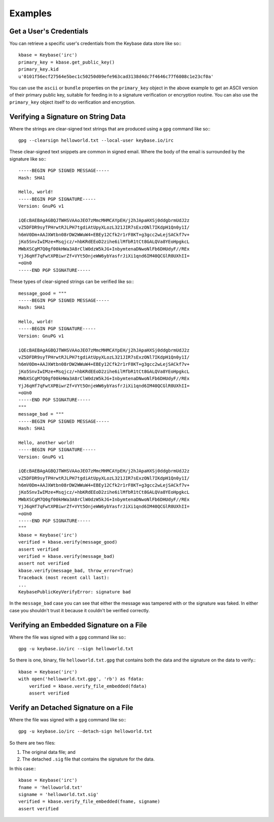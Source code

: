 ========
Examples
========

Get a User's Credentials
------------------------

You can retrieve a specific user's credentials from the Keybase data store like so:::

	kbase = Keybase('irc')
	primary_key = kbase.get_public_key()
	primary_key.kid
	u'0101f56ecf27564e5bec1c50250d09efe963cad3138d4dc7f4646c77f6008c1e23cf0a'

You can use the ``ascii`` or ``bundle`` properties on the ``primary_key`` object in the above example to get an ASCII version of their primary public key, suitable for feeding in to a signature verification or encryption routine. You can also use the ``primary_key`` object itself to do verification and encryption.

Verifying a Signature on String Data
------------------------------------

Where the strings are clear-signed text strings that are produced using a ``gpg`` command like so:::

	gpg --clearsign helloworld.txt --local-user keybase.io/irc

These clear-signed text snippets are common in signed email. Where the body of the email is surrounded by the signature like so:::

	-----BEGIN PGP SIGNED MESSAGE-----
	Hash: SHA1

	Hello, world!
	-----BEGIN PGP SIGNATURE-----
	Version: GnuPG v1

	iQEcBAEBAgAGBQJTWHSVAAoJEO7zMmcMHMCAYpEH/j2hJApaHXSj0ddgbrmUdJ2z
	vZ5DFDR9syTPHrwtRJLPH7tgdiAtUpyXLozL321JIR7sExzONl7IKdpH1Qn0y1I/
	h6mV0Dm+AAJXWtbn08rDW2WWuW4+EBEy12Cfk2r1rF8KT+g3gcc2wLejSACkf7v+
	jKo5SnvIwIMze+Msqjcz/+hbKRdEEoD2zihe6ilMfbR1tCt8GALQVa8YEoHpgkcL
	MWbXSCgM7Q0gf00kHWa3A8rClW0dzW5kJG+InbymtenaDNwoNlFb6DHUdyF//REx
	YjJ6qHf7qFwtXPBiwrZf+VYt5OnjeWW6ybYasfrJiXi1qnd6IM40QCGlR0UXhII=
	=oUn0
	-----END PGP SIGNATURE-----

These types of clear-signed strings can be verified like so:::

	message_good = """
	-----BEGIN PGP SIGNED MESSAGE-----
	Hash: SHA1

	Hello, world!
	-----BEGIN PGP SIGNATURE-----
	Version: GnuPG v1

	iQEcBAEBAgAGBQJTWHSVAAoJEO7zMmcMHMCAYpEH/j2hJApaHXSj0ddgbrmUdJ2z
	vZ5DFDR9syTPHrwtRJLPH7tgdiAtUpyXLozL321JIR7sExzONl7IKdpH1Qn0y1I/
	h6mV0Dm+AAJXWtbn08rDW2WWuW4+EBEy12Cfk2r1rF8KT+g3gcc2wLejSACkf7v+
	jKo5SnvIwIMze+Msqjcz/+hbKRdEEoD2zihe6ilMfbR1tCt8GALQVa8YEoHpgkcL
	MWbXSCgM7Q0gf00kHWa3A8rClW0dzW5kJG+InbymtenaDNwoNlFb6DHUdyF//REx
	YjJ6qHf7qFwtXPBiwrZf+VYt5OnjeWW6ybYasfrJiXi1qnd6IM40QCGlR0UXhII=
	=oUn0
	-----END PGP SIGNATURE-----
	"""
	message_bad = """
	-----BEGIN PGP SIGNED MESSAGE-----
	Hash: SHA1

	Hello, another world!
	-----BEGIN PGP SIGNATURE-----
	Version: GnuPG v1

	iQEcBAEBAgAGBQJTWHSVAAoJEO7zMmcMHMCAYpEH/j2hJApaHXSj0ddgbrmUdJ2z
	vZ5DFDR9syTPHrwtRJLPH7tgdiAtUpyXLozL321JIR7sExzONl7IKdpH1Qn0y1I/
	h6mV0Dm+AAJXWtbn08rDW2WWuW4+EBEy12Cfk2r1rF8KT+g3gcc2wLejSACkf7v+
	jKo5SnvIwIMze+Msqjcz/+hbKRdEEoD2zihe6ilMfbR1tCt8GALQVa8YEoHpgkcL
	MWbXSCgM7Q0gf00kHWa3A8rClW0dzW5kJG+InbymtenaDNwoNlFb6DHUdyF//REx
	YjJ6qHf7qFwtXPBiwrZf+VYt5OnjeWW6ybYasfrJiXi1qnd6IM40QCGlR0UXhII=
	=oUn0
	-----END PGP SIGNATURE-----
	"""
	kbase = Keybase('irc')
	verified = kbase.verify(message_good)
	assert verified
	verified = kbase.verify(message_bad)
	assert not verified
	kbase.verify(message_bad, throw_error=True)
	Traceback (most recent call last):
	...
	KeybasePublicKeyVerifyError: signature bad

In the ``message_bad`` case you can see that either the message was tampered with or the signature was faked. In either case you shouldn't trust it because it couldn't be verified correctly.

Verifying an Embedded Signature on a File
-----------------------------------------

Where the file was signed with a ``gpg`` command like so:::

    gpg -u keybase.io/irc --sign helloworld.txt

So there is one, binary, file ``helloworld.txt.gpg`` that contains both the data and the signature on the data to verify.::

    kbase = Keybase('irc')
    with open('helloworld.txt.gpg', 'rb') as fdata:
    	verified = kbase.verify_file_embedded(fdata)
    	assert verified

Verify an Detached Signature on a File
--------------------------------------

Where the file was signed with a ``gpg`` command like so:::

	gpg -u keybase.io/irc --detach-sign helloworld.txt

So there are two files:

#. The original data file; and
#. The detached ``.sig`` file that contains the signature for the data.

In this case:::

    kbase = Keybase('irc')
    fname = 'helloworld.txt'
    signame = 'helloworld.txt.sig'
    verified = kbase.verify_file_embedded(fname, signame)
    assert verified
